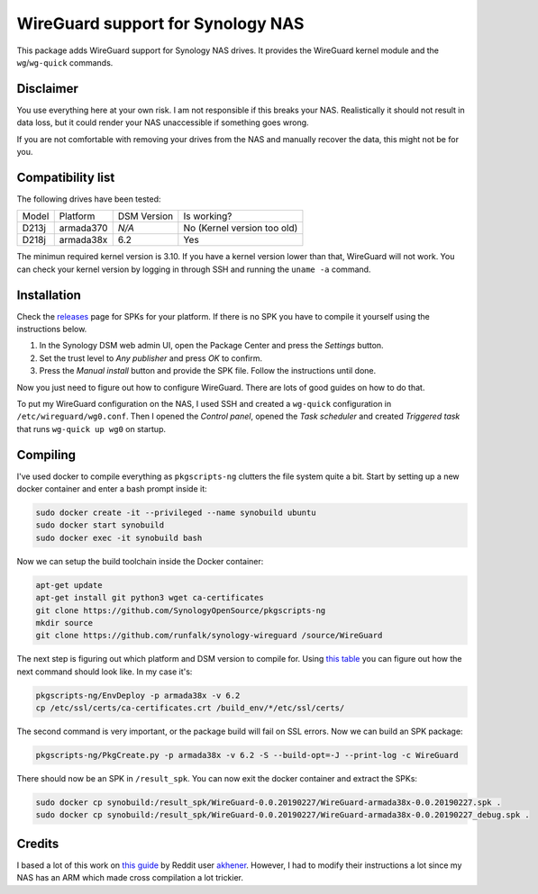 WireGuard support for Synology NAS
==================================
This package adds WireGuard support for Synology NAS drives. It provides the
WireGuard kernel module and the ``wg``/``wg-quick`` commands.


Disclaimer
----------
You use everything here at your own risk. I am not responsible if this breaks
your NAS. Realistically it should not result in data loss, but it could render
your NAS unaccessible if something goes wrong.

If you are not comfortable with removing your drives from the NAS and manually
recover the data, this might not be for you.


Compatibility list
------------------
The following drives have been tested:

===== ========= =========== ===========================
Model Platform  DSM Version Is working?
----- --------- ----------- ---------------------------
D213j armada370 *N/A*       No (Kernel version too old)
D218j armada38x 6.2         Yes
===== ========= =========== ===========================

The minimun required kernel version is 3.10. If you have a kernel version lower
than that, WireGuard will not work. You can check your kernel version by
logging in through SSH and running the ``uname -a`` command.


Installation
------------
Check the `releases <https://github.com/runfalk/synology-wireguard/releases>`_
page for SPKs for your platform. If there is no SPK you have to compile it
yourself using the instructions below.

1. In the Synology DSM web admin UI, open the Package Center and press the
   *Settings* button.
2. Set the trust level to *Any publisher* and press *OK* to confirm.
3. Press the *Manual install* button and provide the SPK file. Follow the
   instructions until done.

Now you just need to figure out how to configure WireGuard. There are lots of
good guides on how to do that.

To put my WireGuard configuration on the NAS, I used SSH and created a
``wg-quick`` configuration in ``/etc/wireguard/wg0.conf``.  Then I opened the
*Control panel*, opened the *Task scheduler* and created *Triggered task* that
runs ``wg-quick up wg0`` on startup.


Compiling
---------
I've used docker to compile everything as ``pkgscripts-ng`` clutters the file
system quite a bit. Start by setting up a new docker container and enter a bash
prompt inside it:

.. code-block:: bash

    sudo docker create -it --privileged --name synobuild ubuntu
    sudo docker start synobuild
    sudo docker exec -it synobuild bash

Now we can setup the build toolchain inside the Docker container:

.. code-block:: bash

    apt-get update
    apt-get install git python3 wget ca-certificates
    git clone https://github.com/SynologyOpenSource/pkgscripts-ng
    mkdir source
    git clone https://github.com/runfalk/synology-wireguard /source/WireGuard

The next step is figuring out which platform and DSM version to compile for.
Using `this table <https://www.synology.com/en-global/knowledgebase/DSM/tutorial/General/What_kind_of_CPU_does_my_NAS_have>`_
you can figure out how the next command should look like. In my case it's:

.. code-block:: bash

    pkgscripts-ng/EnvDeploy -p armada38x -v 6.2
    cp /etc/ssl/certs/ca-certificates.crt /build_env/*/etc/ssl/certs/

The second command is very important, or the package build will fail on SSL
errors. Now we can build an SPK package:

.. code-block:: bash

    pkgscripts-ng/PkgCreate.py -p armada38x -v 6.2 -S --build-opt=-J --print-log -c WireGuard

There should now be an SPK in ``/result_spk``. You can now exit the docker
container and extract the SPKs:

.. code-block:: bash

    sudo docker cp synobuild:/result_spk/WireGuard-0.0.20190227/WireGuard-armada38x-0.0.20190227.spk .
    sudo docker cp synobuild:/result_spk/WireGuard-0.0.20190227/WireGuard-armada38x-0.0.20190227_debug.spk .


Credits
-------
I based a lot of this work on
`this guide <https://www.reddit.com/r/synology/comments/a2erre/guide_intermediate_how_to_install_wireguard_vpn/>`_
by Reddit user `akhener <https://www.reddit.com/user/akhener>`_. However, I had
to modify their instructions a lot since my NAS has an ARM which made cross
compilation a lot trickier.
